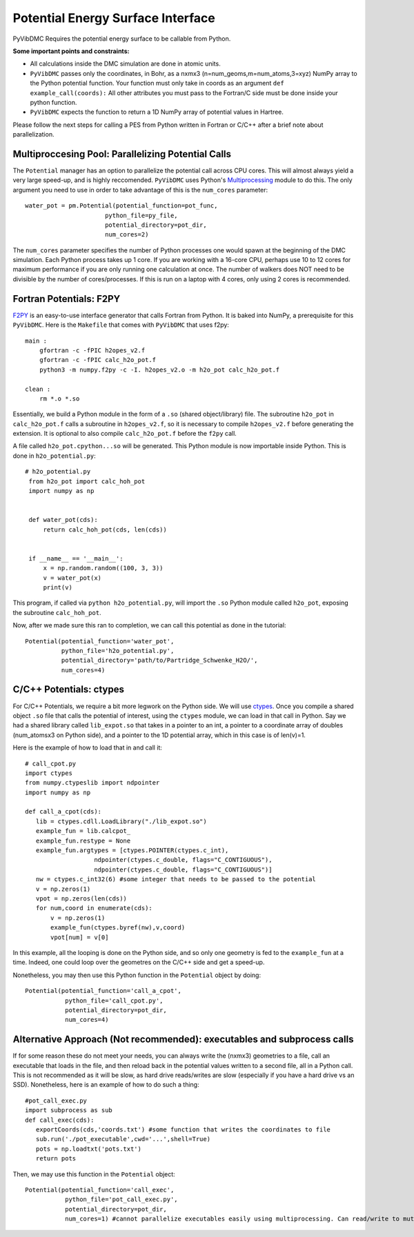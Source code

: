 Potential Energy Surface Interface
=========================================================

PyVibDMC Requires the potential energy surface to be callable from Python.

**Some important points and constraints:**

- All calculations inside the DMC simulation are done in atomic units.

- ``PyVibDMC`` passes only the coordinates, in Bohr, as a nxmx3 (n=num_geoms,m=num_atoms,3=xyz) NumPy array to the Python potential function. Your function must only take in coords as an argument ``def example_call(coords):`` All other attributes you must pass to the Fortran/C side must be done inside your python function.

- ``PyVibDMC`` expects the function to return a 1D NumPy array of potential values in Hartree.

Please follow the next steps for calling a PES from Python written in Fortran or C/C++ after a brief note about
parallelization.

Multiproccesing Pool: Parallelizing Potential Calls
-------------------------------------------------------
The ``Potential`` manager has an option to parallelize the potential call across CPU cores.  This will almost always
yield a very large speed-up, and is highly reccomended. ``PyVibDMC`` uses
Python's `Multiprocessing <https://docs.python.org/3.7/library/multiprocessing.html#module-multiprocessing>`_ module to
do this. The only argument you need to use in order to take advantage of this is the ``num_cores`` parameter::

    water_pot = pm.Potential(potential_function=pot_func,
                          python_file=py_file,
                          potential_directory=pot_dir,
                          num_cores=2)

The ``num_cores`` parameter specifies the number of Python processes one would spawn at the beginning of
the DMC simulation. Each Python process takes up 1 core. If you are working with a 16-core CPU,
perhaps use 10 to 12 cores for maximum performance if you are only running one calculation at once.
The number of walkers does NOT need to be divisible by the number of cores/processes.
If this is run on a laptop with 4 cores, only using 2 cores is recommended.

Fortran Potentials: F2PY
-------------------------------------------------------
`F2PY <https://numpy.org/doc/stable/f2py/>`_ is an easy-to-use interface generator
that calls Fortran from Python. It is baked into NumPy, a prerequisite for this ``PyVibDMC``.
Here is the ``Makefile`` that comes with ``PyVibDMC`` that uses f2py::

   main :
       gfortran -c -fPIC h2opes_v2.f
       gfortran -c -fPIC calc_h2o_pot.f
       python3 -m numpy.f2py -c -I. h2opes_v2.o -m h2o_pot calc_h2o_pot.f

   clean :
       rm *.o *.so

Essentially, we build a Python module in the form of a ``.so`` (shared object/library) file.
The subroutine ``h2o_pot`` in ``calc_h2o_pot.f`` calls a subroutine in ``h2opes_v2.f``, so it is
necessary to compile ``h2opes_v2.f`` before generating the extension. It is optional to also compile
``calc_h2o_pot.f`` before the ``f2py`` call.

A file called ``h2o_pot.cpython...so`` will be generated.  This Python module is now importable inside Python.
This is done in ``h2o_potential.py``::

   # h2o_potential.py
    from h2o_pot import calc_hoh_pot
    import numpy as np


    def water_pot(cds):
        return calc_hoh_pot(cds, len(cds))


    if __name__ == '__main__':
        x = np.random.random((100, 3, 3))
        v = water_pot(x)
        print(v)

This program, if called via ``python h2o_potential.py``, will import the ``.so`` Python module called ``h2o_pot``,
exposing the subroutine ``calc_hoh_pot``.

Now, after we made sure this ran to completion, we can call this potential as done in the tutorial::

    Potential(potential_function='water_pot',
              python_file='h2o_potential.py',
              potential_directory='path/to/Partridge_Schwenke_H2O/',
              num_cores=4)

C/C++ Potentials: ctypes
-------------------------------------------------------
For C/C++ Potentials, we require a bit more legwork on the Python side. We will use
`ctypes <https://docs.python.org/3/library/ctypes.html>`_.
Once you compile a shared object
``.so`` file that calls the potential of interest, using the ``ctypes`` module, we can load in that call in Python.
Say we had a shared library called ``lib_expot.so`` that takes in a pointer to an int, a pointer to a coordinate
array of doubles (num_atomsx3 on Python side), and a pointer to the 1D potential array, which in this case is of len(v)=1.

Here is the example of how to load that in and call it::

   # call_cpot.py
   import ctypes
   from numpy.ctypeslib import ndpointer
   import numpy as np

   def call_a_cpot(cds):
      lib = ctypes.cdll.LoadLibrary("./lib_expot.so")
      example_fun = lib.calcpot_
      example_fun.restype = None
      example_fun.argtypes = [ctypes.POINTER(ctypes.c_int),
                      ndpointer(ctypes.c_double, flags="C_CONTIGUOUS"),
                      ndpointer(ctypes.c_double, flags="C_CONTIGUOUS")]
      nw = ctypes.c_int32(6) #some integer that needs to be passed to the potential
      v = np.zeros(1)
      vpot = np.zeros(len(cds))
      for num,coord in enumerate(cds):
          v = np.zeros(1)
          example_fun(ctypes.byref(nw),v,coord)
          vpot[num] = v[0]

In this example, all the looping is done on the Python side, and so only one geometry is fed to the
``example_fun`` at a time. Indeed, one could loop over the geometres on the C/C++ side and get a speed-up.

Nonetheless, you may then use this Python function in the ``Potential`` object by doing::

   Potential(potential_function='call_a_cpot',
              python_file='call_cpot.py',
              potential_directory=pot_dir,
              num_cores=4)

Alternative Approach (Not recommended): executables and subprocess calls
-------------------------------------------------------------------------------
If for some reason these do not meet your needs, you can always write the (nxmx3) geometries to a file, call an
executable that loads in the file, and then reload back in the potential values written to a second file, all in
a Python call. This is not recommended as it will be slow, as hard drive reads/writes are slow (especially if you have
a hard drive vs an SSD).  Nonetheless, here is an example of how to do such a thing::

   #pot_call_exec.py
   import subprocess as sub
   def call_exec(cds):
      exportCoords(cds,'coords.txt') #some function that writes the coordinates to file
      sub.run('./pot_executable',cwd='...',shell=True)
      pots = np.loadtxt('pots.txt')
      return pots

Then, we may use this function in the ``Potential`` object::

   Potential(potential_function='call_exec',
              python_file='pot_call_exec.py',
              potential_directory=pot_dir,
              num_cores=1) #cannot parallelize executables easily using multiprocessing. Can read/write to mutliple files...

